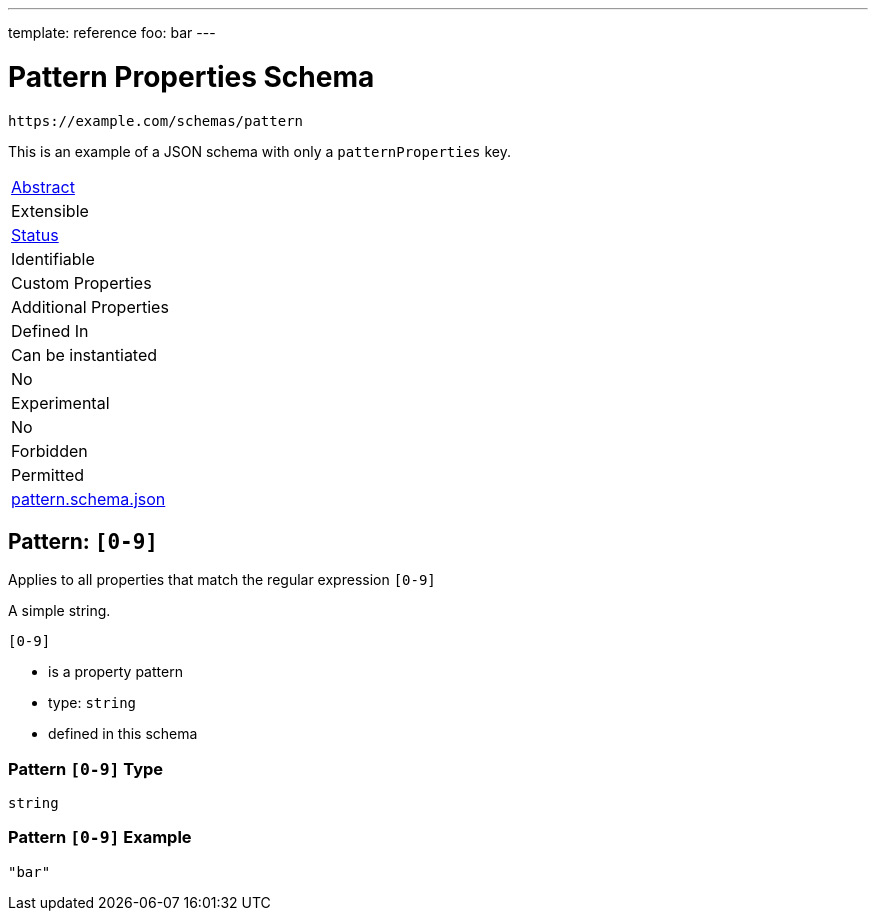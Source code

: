 ---
template: reference
foo: bar
---

= Pattern Properties Schema

....
https://example.com/schemas/pattern
....

This is an example of a JSON schema with only a `patternProperties` key.

|===
|link:../abstract.asciidoc[Abstract]
|Extensible
|link:../status.asciidoc[Status]
|Identifiable
|Custom Properties
|Additional Properties
|Defined In

|Can be instantiated
|No
|Experimental
|No
|Forbidden
|Permitted
|link:pattern.schema.json[pattern.schema.json]
|===

== Pattern: `[0-9]`

Applies to all properties that match the regular expression `[0-9]`

A simple string.

`[0-9]`

* is a property pattern
* type: `string`
* defined in this schema

=== Pattern `[0-9]` Type

`string`

=== Pattern `[0-9]` Example

[source,json]
----
"bar"
----

